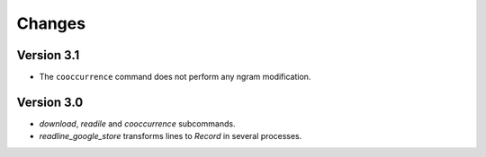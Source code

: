 Changes
=======

Version 3.1
-----------

* The ``cooccurrence`` command does not perform any ngram modification.

Version 3.0
-----------

* `download`, `readile` and `cooccurrence` subcommands.
* `readline_google_store` transforms lines to `Record` in several processes.
